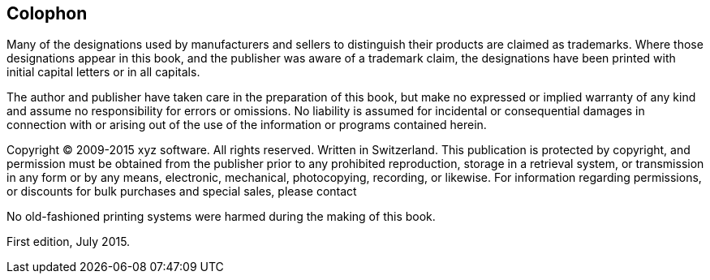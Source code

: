 Colophon
--------

Many of the designations used by manufacturers and sellers to
distinguish their products are claimed as trademarks. Where those
designations appear in this book, and the publisher was aware of a
trademark claim, the designations have been printed with initial capital
letters or in all capitals.

The author and publisher have taken care in the preparation of this
book, but make no expressed or implied warranty of any kind and assume
no responsibility for errors or omissions. No liability is assumed for
incidental or consequential damages in connection with or arising out of
the use of the information or programs contained herein.

Copyright © 2009-2015 xyz software. All rights reserved. Written in
Switzerland. This publication is protected by copyright, and permission
must be obtained from the publisher prior to any prohibited
reproduction, storage in a retrieval system, or transmission in any form
or by any means, electronic, mechanical, photocopying, recording, or
likewise. For information regarding permissions, or discounts for bulk
purchases and special sales, please contact



No old-fashioned printing systems were harmed during the making of this
book.

First edition, July 2015.
